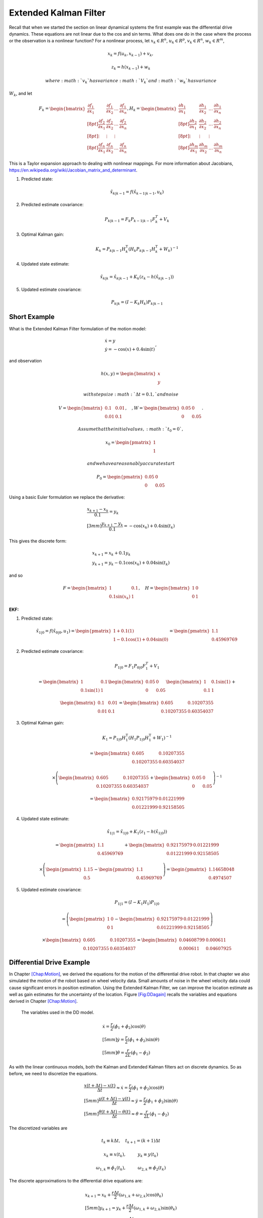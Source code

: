Extended Kalman Filter
----------------------

Recall that when we started the section on linear dynamical systems the
first example was the differential drive dynamics. These equations are
not linear due to the cos and sin terms. What does one do in the case
where the process or the observation is a nonlinear function? For a
nonlinear process, let :math:`x_k \in R^n`, :math:`u_k \in R^p`,
:math:`v_k  \in R^n`, :math:`w_k  \in R^m`,

.. math:: x_k = f(u_k,x_{k-1}) + v_k,

.. math:: z_k = h(x_{k-1})+w_k

 where :math:`v_k` has variance :math:`V_k` and :math:`w_k` has variance
:math:`W_k`, and let

.. math::

   \displaystyle F_k =
     \begin{bmatrix} \frac{\partial f_1}{\partial x_1} & \frac{\partial f_1}{\partial x_2}  & \dots &
   \frac{\partial f_1}{\partial x_n}  \\[8pt]
   \frac{\partial f_2}{\partial x_1} & \frac{\partial f_2}{\partial x_2}  & \dots &
   \frac{\partial f_2}{\partial x_n}  \\[8pt] \vdots & \vdots & \vdots \\[8pt]
   \frac{\partial f_n}{\partial x_1} & \frac{\partial f_n}{\partial x_2}  & \dots &
   \frac{\partial f_n}{\partial x_n}  \end{bmatrix},  
   \displaystyle H_k = \begin{bmatrix} \frac{\partial h_1}{\partial x_1} & \frac{\partial h_1}{\partial x_2}  & \dots &
   \frac{\partial h_1}{\partial x_n}  \\[8pt]
   \frac{\partial h_2}{\partial x_1} & \frac{\partial h_2}{\partial x_2}  & \dots &
   \frac{\partial h_2}{\partial x_n}  \\[8pt] \vdots & \vdots & \vdots \\[8pt]
   \frac{\partial h_m}{\partial x_1} & \frac{\partial h_m}{\partial x_2}  & \dots &
   \frac{\partial h_m}{\partial x_n}  \end{bmatrix}

This is a Taylor expansion approach to dealing with nonlinear mappings.
For more information about Jacobians,
https://en.wikipedia.org/wiki/Jacobian_matrix_and_determinant.

#. Predicted state:

   .. math:: \hat{x}_{k|k-1} = f(\hat{x}_{k-1|k-1}, u_{k})

#. Predicted estimate covariance:

   .. math:: P_{k|k-1} = F_{k} P_{k-1|k-1} F_{k}^{T} + V_{k}

#. Optimal Kalman gain:

   .. math::

      K_k = P_{k|k-1}H_k^\text{T}\left(H_k
      P_{k|k-1} H_k^\text{T} + W_k\right)^{-1}

#. Updated state estimate:

   .. math:: \hat{x}_{k|k} =\hat{x}_{k|k-1} + K_k \left(z_k - h(\hat{x}_{k|k-1})\right)

#. Updated estimate covariance:

   .. math::

      P_{k|k} =
        (I - K_k H_k) P_{k|k-1}

Short Example
~~~~~~~~~~~~~

What is the Extended Kalman Filter formulation of the motion model:

.. math:: \begin{array}{l}\dot{x} = y \\\dot{y} = -\cos(x) + 0.4\sin(t)\end{array},

\ and observation

.. math:: h(x,y) = \begin{bmatrix}x \\ y\end{bmatrix}

 with step size :math:`\Delta t = 0.1,` and noise

.. math:: V = \begin{bmatrix} 0.1&0.01\\0.01& 0.1\end{bmatrix}, \quad , W = \begin{bmatrix} 0.05&0\\0& 0.05\end{bmatrix}.

 Assume that the initial values, :math:`t_0 = 0`,

.. math:: x_0 = \begin{pmatrix} 1 \\ 1 \end{pmatrix}

 and we have a reasonably accurate start

.. math:: P_0 = \begin{pmatrix} 0.05 & 0 \\ 0 & 0.05   \end{pmatrix}

Using a basic Euler formulation we replace the derivative:

.. math::

   \begin{array}{l}\displaystyle\frac{x_{k+1} - x_k}{0.1} = y_k \\[3mm]
   \displaystyle\frac{y_{k+1} - y_k}{0.1} = -\cos(x_k) + 0.4\sin(t_k)\end{array}

This gives the discrete form:

.. math:: \begin{array}{l}x_{k+1} = x_k + 0.1 y_k \\y_{k+1} = y_k -0.1\cos(x_k) + 0.04\sin(t_k)\end{array}

and so

.. math::

   F = \begin{bmatrix} 1 & 0.1 \\ 0.1\sin(x_k) & 1 \end{bmatrix},  \quad 
   H = \begin{bmatrix} 1 & 0 \\ 0 & 1 \end{bmatrix}

| **EKF:**

#. Predicted state:

   .. math:: \hat{x}_{1|0} = f(\hat{x}_{0|0}, u_{1})  =\begin{pmatrix} 1+0.1(1) \\ 1 - 0.1\cos(1) + 0.04\sin(0) \end{pmatrix} =   \begin{pmatrix} 1.1 \\ 0.45969769\end{pmatrix}

#. Predicted estimate covariance:

   .. math:: P_{1|0} = F_{1} P_{0|0} F_{1}^{T} + V_{1}

   .. math:: =  \begin{bmatrix} 1 & 0.1 \\ 0.1\sin(1) & 1 \end{bmatrix}   \begin{bmatrix} 0.05 & 0 \\ 0 & 0.05   \end{bmatrix} \begin{bmatrix} 1 & 0.1\sin(1) \\ 0.1 & 1 \end{bmatrix} +

   \ 

   .. math::

      \begin{bmatrix} 0.1&0.01\\0.01& 0.1\end{bmatrix}   
      =  \begin{bmatrix} 0.605   &    0.10207355 \\ 
       0.10207355  &  0.60354037 \end{bmatrix}

#. Optimal Kalman gain:

   .. math::

      K_1 = P_{1|0}H_1^\text{T}\left(H_1
      P_{1|0} H_1^\text{T} + W_1\right)^{-1}

   .. math::

      =  \begin{bmatrix} 0.605   &    0.10207355 \\ 
       0.10207355  &  0.60354037 \end{bmatrix}

   .. math::

      \times \left(  \begin{bmatrix} 0.605   &    0.10207355 \\ 
       0.10207355  &  0.60354037 \end{bmatrix}  + \begin{bmatrix} 0.05&0\\0& 0.05\end{bmatrix}\right)^{-1}

   .. math::

      = \begin{bmatrix} 0.92175979 & 0.01221999 \\
              0.01221999 &  0.92158505 \end{bmatrix}

#. Updated state estimate:

   .. math:: \hat{x}_{1|1} =\hat{x}_{1|0} + K_1 \left(z_1 - h(\hat{x}_{1|0})\right)

   .. math::

      =\begin{pmatrix} 1.1 \\ 0.45969769\end{pmatrix} + \begin{bmatrix} 0.92175979 & 0.01221999 \\
              0.01221999 &  0.92158505 \end{bmatrix}

   .. math::

      \times \left(\begin{pmatrix}1.15 \\ 0.5\end{pmatrix} -  \begin{pmatrix} 1.1 \\ 0.45969769 \end{pmatrix} \right) 
        =  \begin{pmatrix} 1.14658048 \\ 0.4974507 \end{pmatrix}

#. Updated estimate covariance:

   .. math::

      P_{1|1} =
        (I - K_1 H_1) P_{1|0}

   .. math::

      = \left( \begin{pmatrix}1&0\\0&1\end{pmatrix} -  \begin{bmatrix} 0.92175979 & 0.01221999 \\
              0.01221999 &  0.92158505 \end{bmatrix}\right)

   .. math::

      \times \begin{bmatrix} 0.605   &    0.10207355 \\ 
       0.10207355  &  0.60354037 \end{bmatrix} = 
      \begin{bmatrix} 0.04608799&  0.000611 \\
              0.000611  &  0.04607925 \end{bmatrix}

Differential Drive Example
~~~~~~~~~~~~~~~~~~~~~~~~~~

In Chapter \ `[Chap:Motion] <#Chap:Motion>`__, we derived the equations
for the motion of the differential drive robot. In that chapter we also
simulated the motion of the robot based on wheel velocity data. Small
amounts of noise in the wheel velocity data could cause significant
errors in position estimation. Using the Extended Kalman Filter, we can
improve the location estimate as well as gain estimates for the
uncertainty of the location. Figure \ `[Fig:DDagain] <#Fig:DDagain>`__
recalls the variables and equations derived in
Chapter \ `[Chap:Motion] <#Chap:Motion>`__.

.. raw:: latex

   \centering

.. figure:: motion/dddim
   :alt: The variables used in the DD model.

   The variables used in the DD model.

.. raw:: latex

   \hspace{5mm}

.. math::

   \begin{array}{l}
    \dot{x} = \frac{r}{2} (\dot{\phi_1}+\dot{\phi_2})\cos(\theta) \\[5mm]
   \dot{y} = \frac{r}{2} (\dot{\phi_1}+\dot{\phi_2})\sin(\theta) \\[5mm]
   \dot{\theta} = \frac{r}{2L} (\dot{\phi_1}-\dot{\phi_2})
   \end{array}

As with the linear continuous models, both the Kalman and Extended
Kalman filters act on discrete dynamics. So as before, we need to
discretize the equations.

.. math::

   \begin{array}{l}
   \displaystyle \frac{x(t+\Delta t) - x(t)}{\Delta t}\approx \dot{x} = \frac{r}{2} (\dot{\phi_1}+\dot{\phi_2})\cos(\theta) \\[5mm]
   \displaystyle \frac{y(t+\Delta t) - y(t)}{\Delta t}\approx \dot{y} = \frac{r}{2} (\dot{\phi_1}+\dot{\phi_2})\sin(\theta) \\[5mm]
   \displaystyle \frac{\theta (t+\Delta t) - \theta (t)}{\Delta t}\approx \dot{\theta} = \frac{r}{2L} (\dot{\phi_1}-\dot{\phi_2})
   \end{array}

The discretized variables are

.. math:: t_k \equiv k\Delta t, \quad t_{k+1} = (k+1)\Delta t

.. math:: x_k \equiv x(t_k), \hspace*{1cm} y_k \equiv y(t_k)

.. math::

   \omega_{1, k}\equiv \dot{\phi}_{1}(t_k), \hspace*{1cm}
   \omega_{2, k}\equiv \dot{\phi}_{2}(t_k)

The discrete approximations to the differential drive equations are:

.. math::

   \begin{array}{l}
    x_{k+1} = x_k + \frac{r\Delta t}{2} (\omega_{1, k}+\omega_{2, k})\cos(\theta_k) \\[5mm]
   y_{k+1} = y_k + \frac{r\Delta t}{2} (\omega_{1, k}+\omega_{2, k})\sin(\theta_k) \\[5mm]
   \theta_{k+1} = \theta_k + \frac{r\Delta t}{2L} (\omega_{1, k}-\omega_{2, k})
   \end{array}

The next step is to linearize the process dynamics. This means that we
must compute the matrix :math:`F` from the nonlinear model :math:`f`.

.. math::

   x_k = \begin{bmatrix} x_k \\ y_k \\ \theta_k \end{bmatrix}, \quad
   u_k = \begin{bmatrix} \omega_{1, k} \\ \omega_{2, k}\end{bmatrix},

.. math::

   f(x_k,u_k) = \begin{bmatrix}
                  x_k + \frac{r\Delta t}{2} (\omega_{1, k}+\omega_{2, k})\cos(\theta_k) \\[5mm]
   y_k + \frac{r\Delta t}{2} (\omega_{1, k}+\omega_{2, k})\sin(\theta_k) \\[5mm]
   \theta_k + \frac{r\Delta t}{2L} (\omega_{1, k}-\omega_{2, k})
                \end{bmatrix}

.. math::

   \displaystyle F_k =
     \begin{bmatrix} \frac{\partial f_1}{\partial x_1} & \frac{\partial f_1}{\partial x_2}  &
   \frac{\partial f_1}{\partial x_3}  \\[8pt]
   \frac{\partial f_2}{\partial x_1} & \frac{\partial f_2}{\partial x_2}  & 
   \frac{\partial f_2}{\partial x_3}  \\[8pt] 
   \frac{\partial f_3}{\partial x_1} & \frac{\partial f_3}{\partial x_2}  & 
   \frac{\partial f_3}{\partial x_3}  \end{bmatrix}
   \displaystyle  = \begin{bmatrix} 1 & 0  & 
   -\frac{r\Delta t}{2} (\omega_{1, k}+\omega_{2, k})\sin(\theta_k)  \\[8pt]
   0 & 1  & 
   \frac{r\Delta t}{2} (\omega_{1, k}+\omega_{2, k})\cos(\theta_k)  \\[8pt] 
   0 & 0  & 1  \end{bmatrix}

Assume that you start the robot with pose :math:`[0,0,0]` and you know
this is exact so

.. math:: P_{0|0} = \begin{bmatrix} 0 & 0 & 0\\ 0 & 0 & 0 \\ 0 & 0 & 0 \end{bmatrix}.

\ Let the process noise and measurement noise covariances be

.. math::

   V = \begin{bmatrix} 0.2 & 0.01 & 0.1 \\ 0.01 & 0.2 & 0.01  \\ 0.1 & 0.01 & 0.3 \end{bmatrix},~~~
   W = \begin{bmatrix} 0.25 & 0 & 0.1 \\ 0 & 0.25 & 0.1  \\ 0.1 & 0.1 & 0.4 \end{bmatrix}

and the control inputs be :math:`\omega_{1,0} = 1`,
:math:`\omega_{2,0} = 2`. Take :math:`\Delta t = 0.1`, :math:`r=4`,
:math:`L = 6`.

Take

.. math::

   h_k(x_k) = \begin{bmatrix} x_k \\ y_k \\ \theta_k \end{bmatrix}, \quad
   H_k = \begin{bmatrix} 1 & 0  & 0  \\
   0 & 1  & 0  \\
   0 & 0  & 1  \end{bmatrix}

and so we plug in :math:`H` into our process and express:

#. :math:`\hat{x}_{k|k-1} = f(\hat{x}_{k-1|k-1}, u_{k})`

#. :math:`P_{k|k-1} = F_{k} P_{k-1|k-1} F_{k}^{T} + V_{k}`

#. :math:`K_k = P_{k|k-1}\left(
   P_{k|k-1} + W_k\right)^{-1}`

#. :math:`\hat{x}_{k|k} =\hat{x}_{k|k-1} + K_k \left(z_k - \hat{x}_{k|k-1}\right)`

#. :math:`P_{k|k} =   (I - K_k ) P_{k|k-1}`

.. math::

   \hat{x}_{1|0} = f(\hat{x}_{0|0}, u_{0}) =
   \begin{pmatrix}
    \frac{4(0.1)}{2} (1+2)\cos(0) \\[5mm]
    \frac{4(0.1)}{2} (1+2)\sin(0) \\[5mm]
    \frac{4(0.1)}{12} (1-2)
   \end{pmatrix}
   =
   \begin{pmatrix}
    0.6 \\[5mm]
    0 \\[5mm]
   -0.333
   \end{pmatrix}

.. math::

   F = \begin{bmatrix} 1 & 0  & 
   -\frac{r\Delta t}{2} (\omega_{1, k}+\omega_{2, k})\sin(\theta_k)  \\[8pt]
   0 & 1  & 
   \frac{r\Delta t}{2} (\omega_{1, k}+\omega_{2, k})\cos(\theta_k)  \\[8pt] 
   0 & 0  & 1  \end{bmatrix} =
   \begin{bmatrix} 1 & 0  & 
   0  \\
   0 & 1  & 
   0.6  \\
   0 & 0  & 1  \end{bmatrix}

\ so ...

.. math::

   P_{1|0} = \begin{bmatrix} 1 & 0  & 
   0  \\
   0 & 1  & 
   0.6  \\
   0 & 0  & 1  \end{bmatrix}
   \begin{bmatrix} 0 & 0 & 0\\ 0 & 0 & 0 \\ 0 & 0 & 0 \end{bmatrix}
   \begin{bmatrix} 1 & 0  & 
   0  \\
   0 & 1  & 
   0 \\
   0 & 0.6  & 1  \end{bmatrix}
   + 
   \begin{bmatrix} 0.2 & 0.01 & 0.1 \\ 0.01 & 0.2 & 0.01  \\ 0.1 & 0.01 & 0.3 \end{bmatrix}

.. math:: =  \begin{bmatrix} 0.2 & 0.01 & 0.1 \\ 0.01 & 0.2 & 0.01  \\ 0.1 & 0.01 & 0.3 \end{bmatrix}

.. math::

   K = \begin{bmatrix} 0.2 & 0.01 & 0.1 \\ 0.01 & 0.2 & 0.01  \\ 0.1 & 0.01 & 0.3 \end{bmatrix}
   \left[ \begin{bmatrix} 0.2 & 0.01 & 0.1 \\ 0.01 & 0.2 & 0.01  \\ 0.1 & 0.01 & 0.3 \end{bmatrix} +
   \begin{bmatrix} 0.25 & 0 & 0.1 \\ 0 & 0.25 & 0.1  \\ 0.1 & 0.1 & 0.4 \end{bmatrix}
   \right]^{-1}

\ 

.. math::

   = \begin{bmatrix} 0.2 & 0.01 & 0.1 \\ 0.01 & 0.2 & 0.01  \\ 0.1 & 0.01 & 0.3 \end{bmatrix}
   \begin{bmatrix}  2.552 & 0.126 & -0.749 \\
    0.126 & 2.317 & -0.400 \\
   -0.749& -0.400 & 1.705
   \end{bmatrix}

.. math::

   =
   \begin{bmatrix} 
   0.437 & 0.008 & 0.017\\
    0.043 & 0.461 & -0.070\\
    0.032 & -0.084 & 0.433
   \end{bmatrix}

Assume we have the observation: :math:`z_k = [0.5, 0.025, -0.3]^T` then
the innovation

.. math:: z_k - \hat{x}_{k|k-1} = \begin{pmatrix}-.1\\ 0.025\\ 0.033\end{pmatrix}

\ So,

.. math:: \hat{x}_{1|1} = \hat{x}_{1|0} + K_k \left(z_k - \hat{x}_{k|k-1}\right)

.. math::

   =
   \begin{pmatrix}
    0.6 \\
    0 \\
   -0.333
   \end{pmatrix}
   +
   \begin{bmatrix} 
   0.437 & 0.008 & 0.017\\
    0.043 & 0.461 & -0.070\\
    0.032 & -0.084 & 0.433
   \end{bmatrix} 
   \begin{pmatrix}
    -0.1\\
    0.025 \\
   0.033
   \end{pmatrix}

.. math::

   \hat{x}_{1|1}
   = 
   \begin{pmatrix}
   0.557\\
    0.005\\
    -0.324
   \end{pmatrix}

.. math::

   P_{1|1} = (I - K ) P_{1|0} =
   \begin{bmatrix} 
   0.563 & -0.008 & -0.017\\
    -0.043 & 0.539 & 0.070\\
    -0.032 & 0.084 & 0.567
   \end{bmatrix}
   \begin{bmatrix} 
   0.2 & 0.01 & 0.1 \\ 
   0.01 & 0.2 & 0.01  \\ 
   0.1 & 0.01 & 0.3 
   \end{bmatrix}

.. math::

   P_{1|1}
   =
   \begin{bmatrix} 
   0.111& 0.004& 0.051\\
   0.004& 0.108& 0.022\\
   0.051& 0.022& 0.168
   \end{bmatrix}

EKF Python Example[DDEKFexample]
~~~~~~~~~~~~~~~~~~~~~~~~~~~~~~~~

We will take a similar setup as before, with a few values modified, and
generate the Python code required. For this simulation, we place the
noise only in the process equations and the observation. It is also
reasonable to consider placing the noise in the control inputs as well.
Assume that you start the robot with pose :math:`[0,0,0]` and you know
this is exact so

.. math:: P_{0|0} = \begin{bmatrix} 0 & 0 & 0\\ 0 & 0 & 0 \\ 0 & 0 & 0 \end{bmatrix}.

\ Let the process noise and measurement noise covariances be

.. math::

   V = \begin{bmatrix} 0.025^2 & 0 & 0 \\ 0 & 0.025^2& 0  \\ 0 & 0 & 0.025^2\end{bmatrix},~~~
   W = \begin{bmatrix} 0.85^2 & 0 & 0 \\ 0 & 0.85^2 & 0  \\ 0 & 0 & 0.85^2 \end{bmatrix}

and the control inputs be :math:`\omega_1 = 1.5\sin(t/10)`,
:math:`\omega_2 = \cos(t/10)`. Take :math:`\Delta t = 0.1`, :math:`r=4`,
:math:`L = 6`, and

.. math::

   h_k(x_k) = \begin{bmatrix} x_k \\ y_k \\ \theta_k \end{bmatrix}, \quad
   H_k = \begin{bmatrix} 1 & 0  & 0  \\
   0 & 1  & 0  \\
   0 & 0  & 1  \end{bmatrix}

To create the observation data we have a simulation:

::

    N = 100
    mu1, sigma1 = 0.0, 0.025
    mu2, sigma2 = 0.0, 0.85
    var1 = sigma1*sigma1
    var2 = sigma2*sigma2
    dt = 0.1
    r = 4
    dd = r*dt/2.0
    L = 6
    x = np.zeros((N,3))
    z = np.zeros((N,3))
    t = np.linspace(0, 10, 100)
    w1 = 1.5*np.sin(t)
    w2 = 1.0*np.cos(t)


    k = 1
    while (k<N):
      q = np.random.normal(mu1,sigma1,3)
      r = np.random.normal(mu2,sigma2, 3)
      x[k,0] = x[k-1,0] + dd*(w1[k]+w2[k])*cos(x[k-1,2]) + q[0]
      x[k,1] = x[k-1,1] + dd*(w1[k]+w2[k])*sin(x[k-1,2]) + q[1]
      x[k,2] = x[k-1,2] + dd*(w1[k]-w2[k])/L + q[2]
      z[k,0] = x[k,0] + r[0]
      z[k,1] = x[k,1] + r[1]
      z[k,2] = x[k,2] + r[2]
      k = k+1

The code to implement the Extended Kalman Filter is very similar to the
regular Kalman filter. The only difference is the inclusion of the
Jacobians for the process and observations. The observation is a linear
relation, so we just use the Jacobian from the last example. The first
plot the code generates is the time plots of simulation pose (blue
line), observation of the pose (red dots) and the pose estimate via
Kalman (green dots). The second plot is a workspace domain plot of
:math:`x` values against :math:`y` values, with :math:`\theta` ignored.

::

    H = np.array([[1,0,0],[0,1,0],[0,0,1]])
    HT = H.T
    V = np.array([[var1,0,0],[0,var1,0],[0,0,var1]])
    W = np.array([[var2,0,0],[0,var2,0],[0,0,var2]])
    P = np.zeros((N,3,3))
    xf = np.zeros((N,3))
    xp = np.zeros(3)
    sp = np.zeros(3)

    k = 1
    while (k<N):
      xp[0] = xf[k-1,0] + dd*(w1[k]+w2[k])*cos(xf[k-1,2])
      xp[1] = xf[k-1,1] + dd*(w1[k]+w2[k])*sin(xf[k-1,2])
      xp[2] = xf[k-1,2] + dd*(w1[k]-w2[k])/L
      F1 = [1.0,0.0, -dd*(w1[k]+w2[k])*sin(xf[k-1,2])]
      F2 =[0,1,dd*(w1[k]+w2[k])*cos(xf[k-1,2])]
      F = np.array([F1,F2,[0,0,1]])
      FT = F.T
      pp = np.dot(F,np.dot(P[k-1],FT)) + V
      y = z[k] - np.dot(H,xp)
      S = np.dot(H,np.dot(pp,HT)) + W
      SI = linalg.inv(S)
      kal = np.dot(pp,np.dot(HT,SI))
      xf[k] = xp + np.dot(kal,y)
      P[k] = pp - np.dot(kal,np.dot(H,pp))
      k = k+1

    t = np.arange(0,N,1)
    plt.plot(t, x, 'b-', t,z,'r.', t, xf,'go')
    plt.show()

    plt.plot(x[:,0], x[:,1], 'b-',z[:,0], z[:,1] ,'r.', xf[:,0], xf[:,1],'go')
    plt.show()

.. raw:: latex

   \centering

.. figure:: math/extendedkalmanfilter1.pdf
   :alt: The Extended Kalman Filter applied to the motion of a
   differential drive robot. Domain axis is time and vertical axis are
   the state variables. The simulation pose is given by the blue line,
   the observation of the pose given by the red dots and the pose
   estimate is given by the green dots.

   The Extended Kalman Filter applied to the motion of a differential
   drive robot. Domain axis is time and vertical axis are the state
   variables. The simulation pose is given by the blue line, the
   observation of the pose given by the red dots and the pose estimate
   is given by the green dots.

.. raw:: latex

   \centering

.. figure:: math/extendedkalmanfilter2.pdf
   :alt: The Extended Kalman Filter applied to the motion of a
   differential drive robot. This figure plots the :math:`y` state
   variable against the :math:`x` state variable with :math:`\theta`
   ignored. The simulation pose is given by the blue line, the
   observation of the pose given by the red dots and the pose estimate
   is given by the green dots.

   The Extended Kalman Filter applied to the motion of a differential
   drive robot. This figure plots the :math:`y` state variable against
   the :math:`x` state variable with :math:`\theta` ignored. The
   simulation pose is given by the blue line, the observation of the
   pose given by the red dots and the pose estimate is given by the
   green dots.

Mecanum EKF Example
~~~~~~~~~~~~~~~~~~~

| Developing the Extended Kalman Filter for the Mecanum drive is
  basically the same process. The only thing to derive is the matrix
  :math:`F`. Recalling
  equation \ `[mecanumforwardkinematics] <#mecanumforwardkinematics>`__:
| 

  .. math::

     \begin{bmatrix} x_{k+1}\\[3mm] y_{k+1}\\[3mm] \theta_{k+1} \end{bmatrix}
     =   \begin{bmatrix} x_{k}\\[3mm] y_{k}\\[3mm] \theta_{k} \end{bmatrix} +
     \frac{ r\Delta t }{4} \begin{bmatrix} A\cos(\theta_{k})  - B \sin(\theta_{k})   \\[3mm]
     A\sin(\theta_{k})  + B \cos(\theta_{k})                     \\[3mm]
                                 \frac{2}{(L_1+L_2) } C
              \end{bmatrix}

| where
  :math:`A = \left( \omega_{FL,k} + \omega_{FR,k} + \omega_{BL,k} + \omega_{BR,k} \right)`,
| :math:`B = \left(-\omega_{FL,k} + \omega_{FR,k} + \omega_{BL,k} - \omega_{BR,k}  \right)`,
| and
  :math:`C =  \left( -\omega_{FL,k} + \omega_{FR,k} - \omega_{BL,k} +\omega_{BR,k} \right)`.
  If we define
  :math:`\xi_k = \left( x_{k} , y_{k} , \theta_{k} \right)^T`,
  :math:`u_k =\left(  \omega_{FL,k} , \omega_{FR,k} , \omega_{BL,k} ,\omega_{BR,k} \right)^T`
  and reduce the :math:`k` index by one, then the process can be written
  compactly as

  .. math:: \xi_{k} = f(\xi_{k-1}, u_k) .

Computing the Jacobian of :math:`f`:

.. math::

   F = \begin{bmatrix} 1 & 0 & \frac{ r\Delta t }{4}  \left[ - A\sin(\theta_{k-1})  - B\cos(\theta_{k-1})  \right] \\[3mm]
   0 & 1 & \frac{ r\Delta t }{4}  \left[ A \cos(\theta_{k-1})  - B \sin(\theta_{k-1})  \right] \\[3mm]
   0 & 0 & 1 
   \end{bmatrix} .

The rest of the process is identical to the differential drive examples.

Process Noise
~~~~~~~~~~~~~

We return to our original nonlinear process,

.. math:: x_k = f(u_k,x_{k-1}) + v_k,

.. math:: z_k = h(x_{k-1})+w_k

 where, :math:`x_k \in R^n`, :math:`u_k \in R^p`, :math:`v_k  \in R^n`,
:math:`w_k  \in R^m`, :math:`v_k` has variance :math:`V_k` and
:math:`w_k` has variance :math:`W_k`, and let

.. math::

   \displaystyle F_k =
     \begin{bmatrix} \frac{\partial f_1}{\partial x_1} & \frac{\partial f_1}{\partial x_2}  & \dots &
   \frac{\partial f_1}{\partial x_n}  \\[8pt]
   \frac{\partial f_2}{\partial x_1} & \frac{\partial f_2}{\partial x_2}  & \dots &
   \frac{\partial f_2}{\partial x_n}  \\[8pt] \vdots & \vdots & \vdots \\[8pt]
   \frac{\partial f_n}{\partial x_1} & \frac{\partial f_n}{\partial x_2}  & \dots &
   \frac{\partial f_n}{\partial x_n}  \end{bmatrix},  
   \displaystyle H_k = \begin{bmatrix} \frac{\partial h_1}{\partial x_1} & \frac{\partial h_1}{\partial x_2}  & \dots &
   \frac{\partial h_1}{\partial x_n}  \\[8pt]
   \frac{\partial h_2}{\partial x_1} & \frac{\partial h_2}{\partial x_2}  & \dots &
   \frac{\partial h_2}{\partial x_n}  \\[8pt] \vdots & \vdots & \vdots \\[8pt]
   \frac{\partial h_m}{\partial x_1} & \frac{\partial h_m}{\partial x_2}  & \dots &
   \frac{\partial h_m}{\partial x_n}  \end{bmatrix}

How to model the noise? The noise in the controls is the input and it
drives the process noise. We assume here that we are going to gain all
of our noise from the control noise and develop the model. We first
assume that the control noise is drawn from a zero mean normal
distribution with a covariance matrix :math:`R_k`: :math:`N(0,R_k)`. We
also assume that the process noise depends on control noise:
:math:`f(u_k + N(0,R_k) ,x_k)` . The details are outside the scope of
this text, but we have that a change of coordinates can relate the
resulting process noise :math:`V_k` to control noise :math:`R_k`. The
transformation that relates the noise term :math:`V_k` to the covariance
:math:`R_k` is

.. math:: V_k = G_k R_k G_k^T

where :math:`G_k` is the Jacobian of :math:`g_k` with respect to the
control variables.

.. math::

   \displaystyle G_k =
     \begin{bmatrix} \frac{\partial g_1}{\partial u_1} & \frac{\partial g_1}{\partial u_2}  & \dots &
   \frac{\partial g_1}{\partial u_p}  \\[8pt]
   \frac{\partial g_2}{\partial u_1} & \frac{\partial g_2}{\partial u_2}  & \dots &
   \frac{\partial g_2}{\partial u_p}  \\[8pt] \vdots & \vdots & \vdots \\[8pt]
   \frac{\partial g_n}{\partial u_1} & \frac{\partial g_n}{\partial u_2}  & \dots &
   \frac{\partial g_n}{\partial u_p}  \end{bmatrix}

**Example with the DD model:** The linearization of :math:`g` with
respect to the control:

.. math::

   G =  \frac{\partial g}{\partial u_{k}}=
     \left( \begin{array}{cc}\displaystyle\frac{r\Delta
         t}{2}\cos\theta_k& \displaystyle\frac{r\Delta
       t}{2}\cos\theta_k\\[8pt]\displaystyle\frac{r\Delta
       t}{2}\sin\theta_k& \displaystyle\frac{r\Delta
       t}{2}\sin\theta_k \\[8pt]
     \displaystyle\frac{r\Delta
       t}{2L}& -\displaystyle\frac{r\Delta
       t}{2L} \end{array}\right)

We can map the control noise into process space via

.. math::

   V_k = 
   \begin{pmatrix}
   \displaystyle\frac{r\Delta t}{2}\cos\theta_k& \displaystyle\frac{r\Delta t}{2}\cos\theta_k\\[8pt]
   \displaystyle\frac{r\Delta t}{2}\sin\theta_k& \displaystyle\frac{r\Delta  t}{2}\sin\theta_k \\[8pt]
     \displaystyle\frac{r\Delta t}{2L}& -\displaystyle\frac{r\Delta t}{2L} 
     \end{pmatrix}
   \begin{pmatrix}
   \sigma_1^2 & 0 \\[8pt]
   0 & \sigma_2^2   
   \end{pmatrix}
   \begin{pmatrix}
   \displaystyle\frac{r\Delta t}{2}\cos\theta_k & \displaystyle\frac{r\Delta t}{2}\sin\theta_k & \displaystyle\frac{r\Delta t}{2L} \\[8pt]
   \displaystyle \frac{r\Delta t}{2}\cos\theta_k &\displaystyle \frac{r\Delta  t}{2}\sin\theta_k & -\displaystyle\frac{r\Delta t}{2L} 
   \end{pmatrix}

.. raw:: latex

   \FloatBarrier
